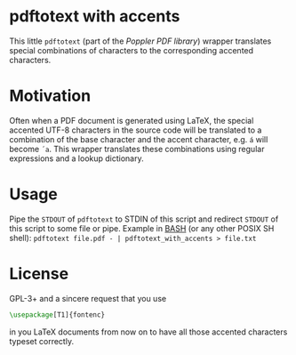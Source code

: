 * pdftotext with accents
This little =pdftotext= (part of the [[%20http://poppler.freedesktop.org/][Poppler PDF library]]) wrapper translates special combinations of characters to the corresponding accented characters.
* Motivation
Often when a PDF document is generated using LaTeX, the special accented UTF-8 characters in the source code will be translated to a combination of the base character and the accent character, e.g. =á= will become  =´a=.
This wrapper translates these combinations using regular expressions and a lookup dictionary.
* Usage
Pipe the =STDOUT= of =pdftotext= to STDIN of this script and redirect =STDOUT= of this script to some file or pipe.
Example in [[http://www.gnu.org/software/bash/][BASH]] (or any other POSIX SH shell): =pdftotext file.pdf - | pdftotext_with_accents > file.txt=
* License
GPL-3+ and a sincere request that you use 
#+BEGIN_SRC latex
\usepackage[T1]{fontenc}
#+END_SRC
in you LaTeX documents from now on to have all those accented characters typeset correctly.
